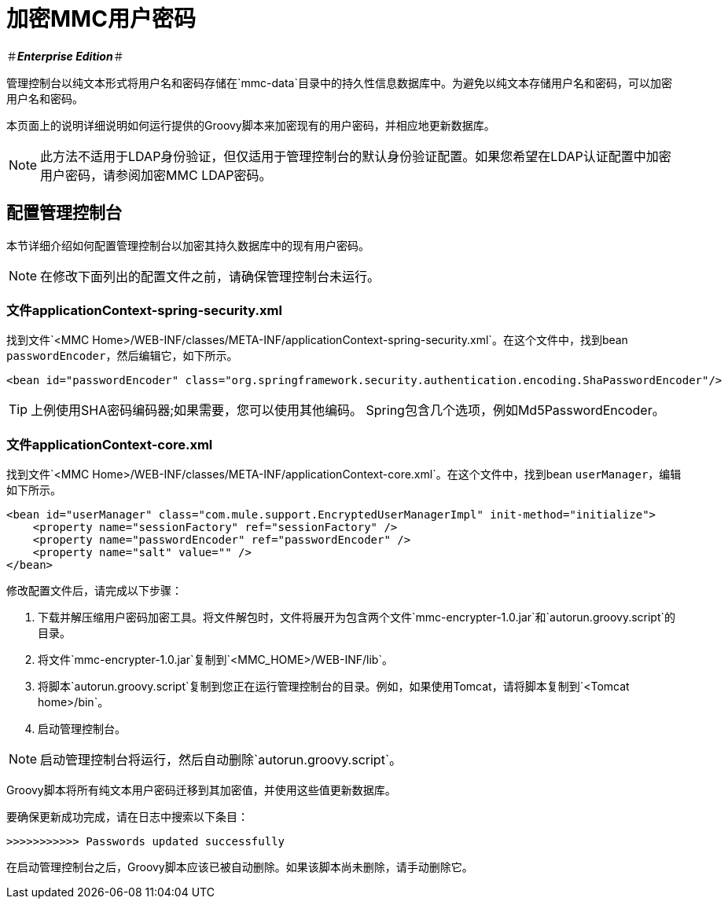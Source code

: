 = 加密MMC用户密码

＃*_Enterprise Edition_*＃

管理控制台以纯文本形式将用户名和密码存储在`mmc-data`目录中的持久性信息数据库中。为避免以纯文本存储用户名和密码，可以加密用户名和密码。

本页面上的说明详细说明如何运行提供的Groovy脚本来加密现有的用户密码，并相应地更新数据库。

[NOTE]
此方法不适用于LDAP身份验证，但仅适用于管理控制台的默认身份验证配置。如果您希望在LDAP认证配置中加密用户密码，请参阅加密MMC LDAP密码。

== 配置管理控制台

本节详细介绍如何配置管理控制台以加密其持久数据库中的现有用户密码。

[NOTE]
在修改下面列出的配置文件之前，请确保管理控制台未运行。

=== 文件applicationContext-spring-security.xml

找到文件`<MMC Home>/WEB-INF/classes/META-INF/applicationContext-spring-security.xml`。在这个文件中，找到bean `passwordEncoder`，然后编辑它，如下所示。

[source, xml, linenums]
----
<bean id="passwordEncoder" class="org.springframework.security.authentication.encoding.ShaPasswordEncoder"/>
----

[TIP]
上例使用SHA密码编码器;如果需要，您可以使用其他编码。 Spring包含几个选项，例如Md5PasswordEncoder。

=== 文件applicationContext-core.xml

找到文件`<MMC Home>/WEB-INF/classes/META-INF/applicationContext-core.xml`。在这个文件中，找到bean `userManager`，编辑如下所示。

[source, xml, linenums]
----
<bean id="userManager" class="com.mule.support.EncryptedUserManagerImpl" init-method="initialize">
    <property name="sessionFactory" ref="sessionFactory" />
    <property name="passwordEncoder" ref="passwordEncoder" />
    <property name="salt" value="" />
</bean>
----

修改配置文件后，请完成以下步骤：

. 下载并解压缩用户密码加密工具。将文件解包时，文件将展开为包含两个文件`mmc-encrypter-1.0.jar`和`autorun.groovy.script`的目录。
. 将文件`mmc-encrypter-1.0.jar`复制到`<MMC_HOME>/WEB-INF/lib`。
. 将脚本`autorun.groovy.script`复制到您正在运行管理控制台的目录。例如，如果使用Tomcat，请将脚本复制到`<Tomcat home>/bin`。
. 启动管理控制台。

[NOTE]
启动管理控制台将运行，然后自动删除`autorun.groovy.script`。

Groovy脚本将所有纯文本用户密码迁移到其加密值，并使用这些值更新数据库。

要确保更新成功完成，请在日志中搜索以下条目：

`>>>>>>>>>>> Passwords updated successfully`

在启动管理控制台之后，Groovy脚本应该已被自动删除。如果该脚本尚未删除，请手动删除它。
